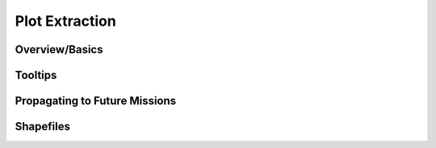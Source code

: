 Plot Extraction
=================

Overview/Basics
---------------

Tooltips
-----------

Propagating to Future Missions
------------------------------

Shapefiles
------------
